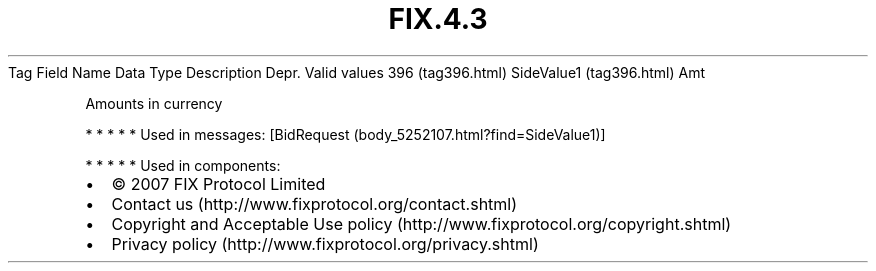 .TH FIX.4.3 "" "" "Tag #396"
Tag
Field Name
Data Type
Description
Depr.
Valid values
396 (tag396.html)
SideValue1 (tag396.html)
Amt
.PP
Amounts in currency
.PP
   *   *   *   *   *
Used in messages:
[BidRequest (body_5252107.html?find=SideValue1)]
.PP
   *   *   *   *   *
Used in components:

.PD 0
.P
.PD

.PP
.PP
.IP \[bu] 2
© 2007 FIX Protocol Limited
.IP \[bu] 2
Contact us (http://www.fixprotocol.org/contact.shtml)
.IP \[bu] 2
Copyright and Acceptable Use policy (http://www.fixprotocol.org/copyright.shtml)
.IP \[bu] 2
Privacy policy (http://www.fixprotocol.org/privacy.shtml)
